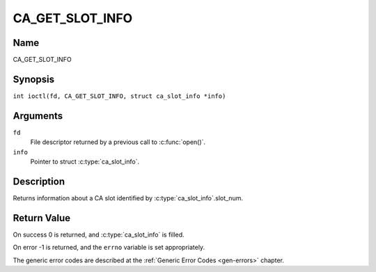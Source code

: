 .. SPDX-License-Identifier: GFDL-1.1-no-invariants-or-later
.. c:namespace:: DTV.ca

.. _CA_GET_SLOT_INFO:

================
CA_GET_SLOT_INFO
================

Name
----

CA_GET_SLOT_INFO

Synopsis
--------

.. c:macro:: CA_GET_SLOT_INFO

``int ioctl(fd, CA_GET_SLOT_INFO, struct ca_slot_info *info)``

Arguments
---------

``fd``
  File descriptor returned by a previous call to :c:func:`open()`.

``info``
  Pointer to struct :c:type:`ca_slot_info`.

Description
-----------

Returns information about a CA slot identified by
:c:type:`ca_slot_info`.slot_num.

Return Value
------------

On success 0 is returned, and :c:type:`ca_slot_info` is filled.

On error -1 is returned, and the ``errno`` variable is set
appropriately.

.. tabularcolumns:: |p{2.5cm}|p{15.0cm}|

.. flat-table::
    :header-rows:  0
    :stub-columns: 0
    :widths: 1 16

    -  -  ``ENODEV``
       -  the slot is not available.

The generic error codes are described at the
:ref:`Generic Error Codes <gen-errors>` chapter.
